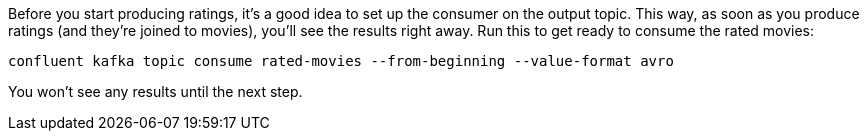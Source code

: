 Before you start producing ratings, it's a good idea to set up the consumer on the output topic. This way, as soon as you produce ratings (and they're joined to movies), you'll see the results right away. Run this to get ready to consume the rated movies:

```
confluent kafka topic consume rated-movies --from-beginning --value-format avro
```

You won't see any results until the next step.